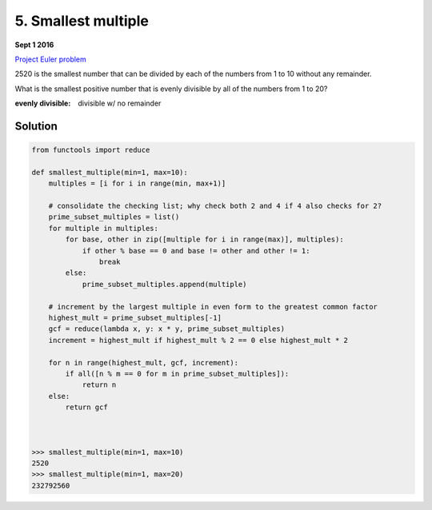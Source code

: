====================
5. Smallest multiple
====================

**Sept 1 2016**

`Project Euler problem <https://projecteuler.net/problem=5>`__

2520 is the smallest number that can be divided by each of the numbers from 1 to 10 without any remainder.

What is the smallest positive number that is evenly divisible by all of the numbers from 1 to 20?

:evenly divisible: divisible w/ no remainder

--------
Solution
--------

.. code-block:: python

    from functools import reduce
    
    def smallest_multiple(min=1, max=10):
        multiples = [i for i in range(min, max+1)]
    
        # consolidate the checking list; why check both 2 and 4 if 4 also checks for 2?
        prime_subset_multiples = list()
        for multiple in multiples:
            for base, other in zip([multiple for i in range(max)], multiples):
                if other % base == 0 and base != other and other != 1:
                    break
            else:
                prime_subset_multiples.append(multiple)
    
        # increment by the largest multiple in even form to the greatest common factor
        highest_mult = prime_subset_multiples[-1]
        gcf = reduce(lambda x, y: x * y, prime_subset_multiples)
        increment = highest_mult if highest_mult % 2 == 0 else highest_mult * 2

        for n in range(highest_mult, gcf, increment):
            if all([n % m == 0 for m in prime_subset_multiples]):
                return n
        else:
            return gcf
    
    
    
    >>> smallest_multiple(min=1, max=10)
    2520
    >>> smallest_multiple(min=1, max=20)
    232792560
